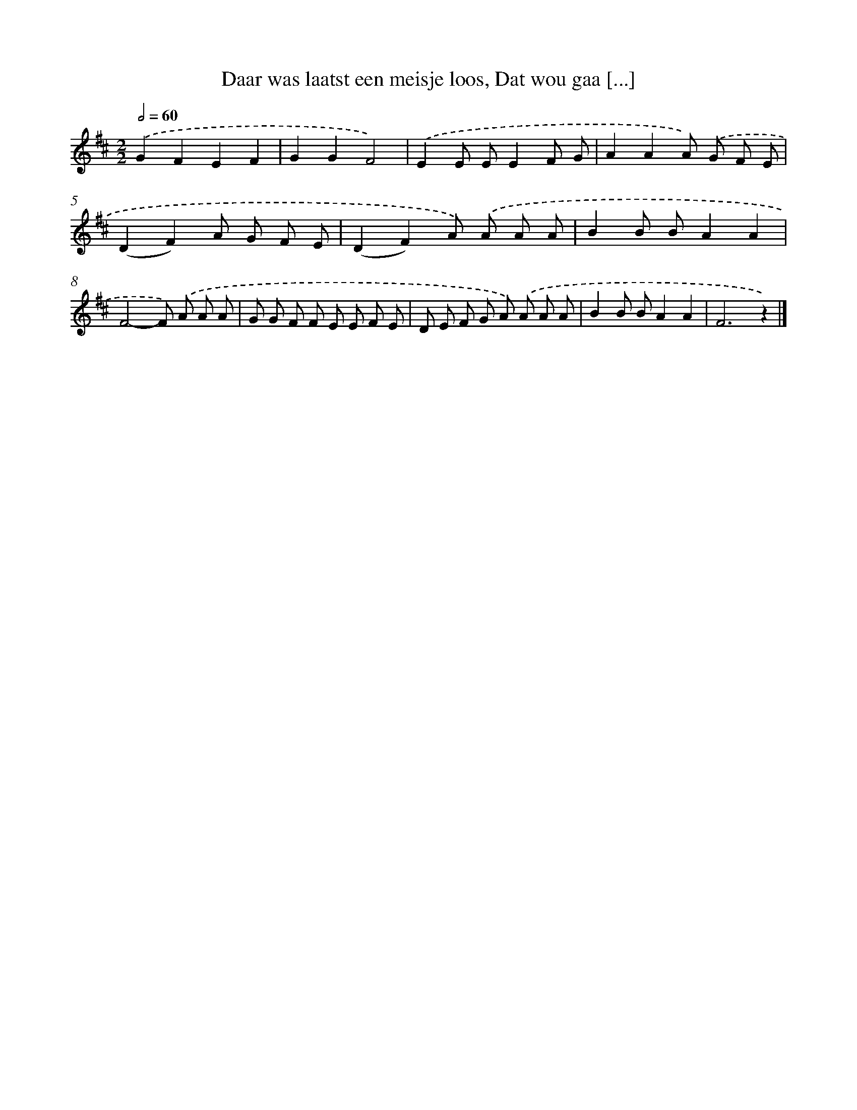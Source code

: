 X: 9982
T: Daar was laatst een meisje loos, Dat wou gaa [...]
%%abc-version 2.0
%%abcx-abcm2ps-target-version 5.9.1 (29 Sep 2008)
%%abc-creator hum2abc beta
%%abcx-conversion-date 2018/11/01 14:37:01
%%humdrum-veritas 2159544232
%%humdrum-veritas-data 2154011350
%%continueall 1
%%barnumbers 0
L: 1/8
M: 2/2
Q: 1/2=60
K: D clef=treble
.('G2F2E2F2 |
G2G2F4) |
.('E2E EE2F G |
A2A2A) .('G F E |
(D2F2)A G F E |
(D2F2)A) .('A A A |
B2B BA2A2 |
F4-F) .('A A A |
G G F F E E F E |
D E F G A) .('A A A |
B2B BA2A2 |
F6z2) |]
